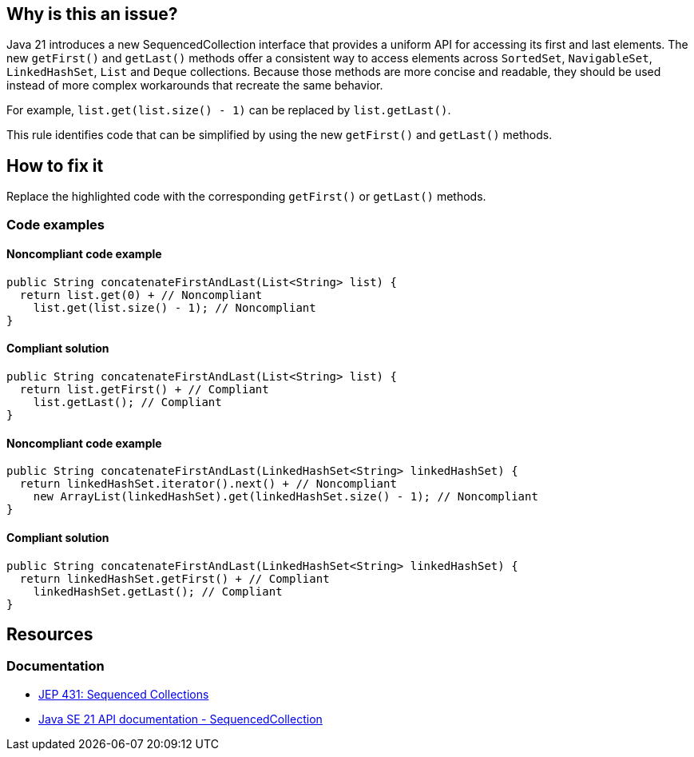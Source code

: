 == Why is this an issue?

Java 21 introduces a new SequencedCollection interface that provides a uniform API for accessing its first and last elements.
The new `getFirst()` and `getLast()` methods offer a consistent way to access elements across `SortedSet`, `NavigableSet`, `LinkedHashSet`, `List` and `Deque` collections.
Because those methods are more concise and readable, they should be used instead of more complex workarounds that recreate the same behavior.

For example, `list.get(list.size() - 1)` can be replaced by `list.getLast()`.

This rule identifies code that can be simplified by using the new `getFirst()` and `getLast()` methods.

== How to fix it

Replace the highlighted code with the corresponding `getFirst()` or `getLast()` methods.

=== Code examples

==== Noncompliant code example

[source,java,diff-id=1,diff-type=noncompliant]
----
public String concatenateFirstAndLast(List<String> list) {
  return list.get(0) + // Noncompliant
    list.get(list.size() - 1); // Noncompliant
}
----

==== Compliant solution

[source,java,diff-id=1,diff-type=compliant]
----
public String concatenateFirstAndLast(List<String> list) {
  return list.getFirst() + // Compliant
    list.getLast(); // Compliant
}
----

==== Noncompliant code example

[source,java,diff-id=2,diff-type=noncompliant]
----
public String concatenateFirstAndLast(LinkedHashSet<String> linkedHashSet) {
  return linkedHashSet.iterator().next() + // Noncompliant
    new ArrayList(linkedHashSet).get(linkedHashSet.size() - 1); // Noncompliant
}
----

==== Compliant solution

[source,java,diff-id=2,diff-type=compliant]
----
public String concatenateFirstAndLast(LinkedHashSet<String> linkedHashSet) {
  return linkedHashSet.getFirst() + // Compliant
    linkedHashSet.getLast(); // Compliant
}
----

== Resources

=== Documentation

* https://openjdk.org/jeps/431[JEP 431: Sequenced Collections]
* https://docs.oracle.com/en/java/javase/21/docs/api/java.base/java/util/SequencedCollection.html[Java SE 21 API documentation - SequencedCollection]
